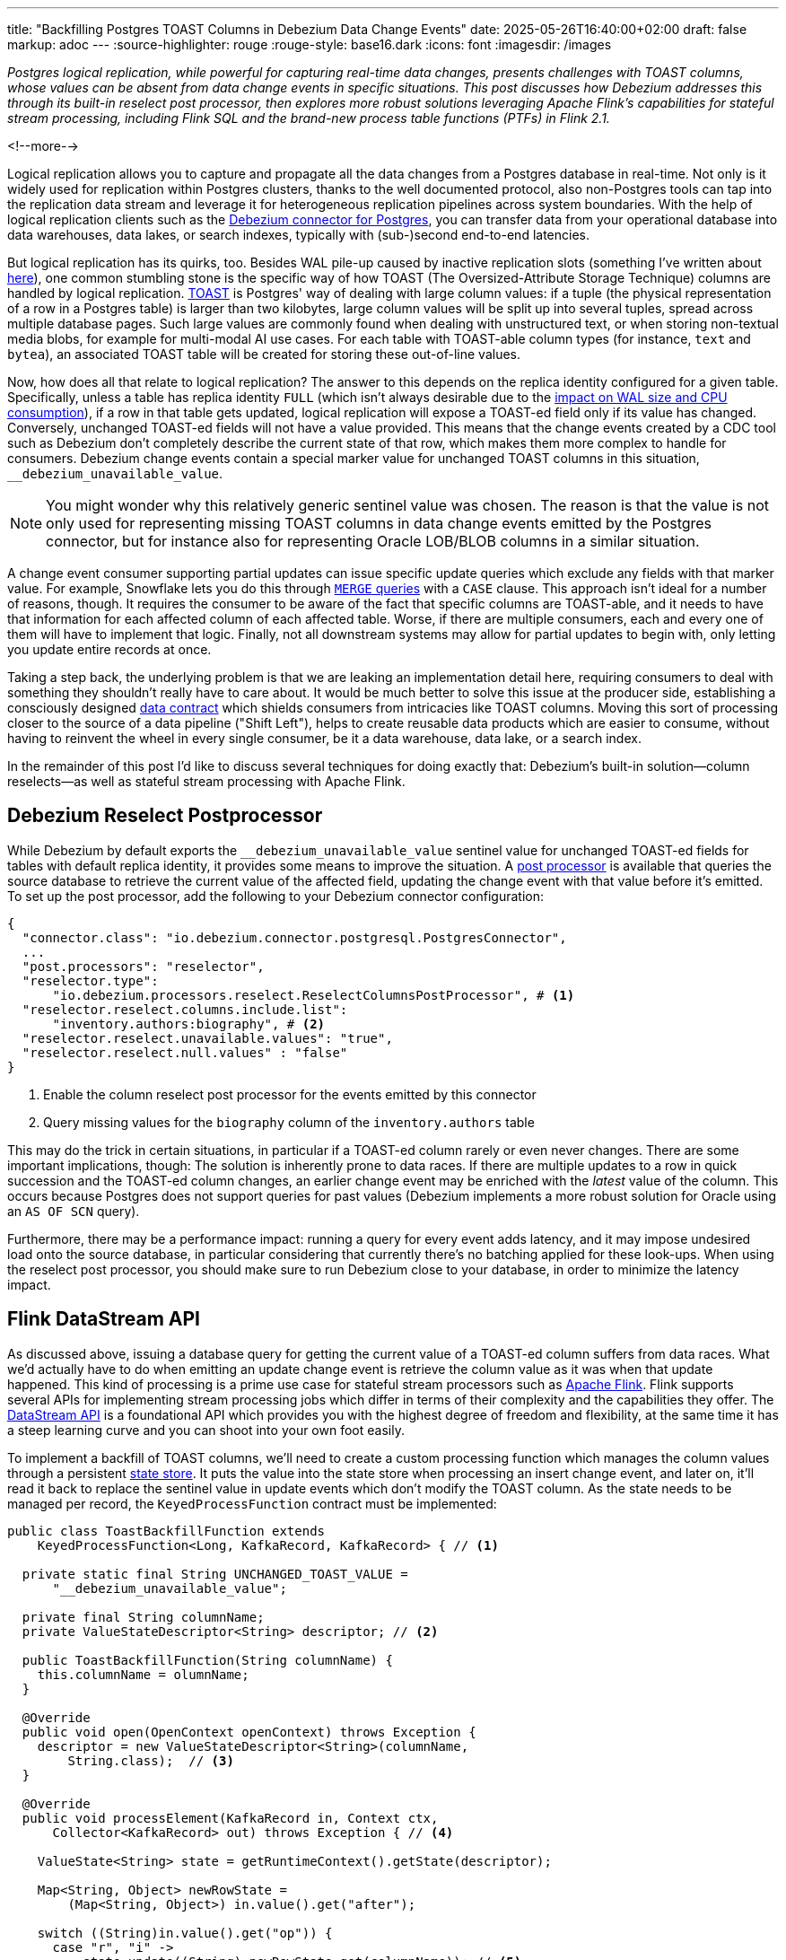 ---
title: "Backfilling Postgres TOAST Columns in Debezium Data Change Events"
date: 2025-05-26T16:40:00+02:00
draft: false
markup: adoc
---
:source-highlighter: rouge
:rouge-style: base16.dark
:icons: font
:imagesdir: /images
ifdef::env-github[]
:imagesdir: ../../static/images
endif::[]

_Postgres logical replication, while powerful for capturing real-time data changes, presents challenges with TOAST columns,
whose values can be absent from data change events in specific situations.
This post discusses how Debezium addresses this through its built-in reselect post processor,
then explores more robust solutions leveraging Apache Flink's capabilities for stateful stream processing,
including Flink SQL and the brand-new process table functions (PTFs) in Flink 2.1._

<!--more-->

Logical replication allows you to capture and propagate all the data changes from a Postgres database in real-time.
Not only is it widely used for replication within Postgres clusters,
thanks to the well documented protocol,
also non-Postgres tools can tap into the replication data stream and leverage it for heterogeneous replication pipelines across system boundaries.
With the help of logical replication clients such as the https://debezium.io/documentation/reference/stable/connectors/postgresql[Debezium connector for Postgres],
you can transfer data from your operational database into data warehouses, data lakes, or search indexes, typically with (sub-)second end-to-end latencies.

But logical replication has its quirks, too.
Besides WAL pile-up caused by inactive replication slots
(something I've written about link:/blog/insatiable-postgres-replication-slot/[here]),
one common stumbling stone is the specific way of how TOAST (The Oversized-Attribute Storage Technique) columns are handled by logical replication.
https://www.postgresql.org/docs/current/storage-toast.html[TOAST] is Postgres' way of dealing with large column values:
if a tuple (the physical representation of a row in a Postgres table) is larger than two kilobytes, large column values will be split up into several tuples, spread across multiple database pages.
Such large values are commonly found when dealing with unstructured text, or when storing non-textual media blobs,
for example for multi-modal AI use cases. 
For each table with TOAST-able column types (for instance, `text` and `bytea`), an associated TOAST table will be created for storing these out-of-line values.

Now, how does all that relate to logical replication?
The answer to this depends on the replica identity configured for a given table.
Specifically, unless a table has replica identity `FULL`
(which isn't always desirable due to the https://xata.io/blog/replica-identity-full-performance#benchmarking[impact on WAL size and CPU consumption]),
if a row in that table gets updated,
logical replication will expose a TOAST-ed field only if its value has changed.
Conversely, unchanged TOAST-ed fields will not have a value provided.
This means that the change events created by a CDC tool such as Debezium don't completely describe the current state of that row,
which makes them more complex to handle for consumers.
Debezium change events contain a special marker value for unchanged TOAST columns in this situation,
`__debezium_unavailable_value`.

[NOTE] 
====
You might wonder why this relatively generic sentinel value was chosen.
The reason is that the value is not only used for representing missing TOAST columns in data change events emitted by the Postgres connector,
but for instance also for representing Oracle LOB/BLOB columns in a similar situation.
====

A change event consumer supporting partial updates can issue specific update queries which exclude any fields with that marker value.
For example, Snowflake lets you do this through https://www.artie.com/blogs/why-toast-columns-break-postgres-cdc-and-how-to-fix-it#how-most-cdc-tools-handle-toast-incorrectly[`MERGE` queries] with a `CASE` clause.
This approach isn't ideal for a number of reasons, though.
It requires the consumer to be aware of the fact that specific columns are TOAST-able,
and it needs to have that information for each affected column of each affected table.
Worse, if there are multiple consumers, each and every one of them will have to implement that logic.
Finally, not all downstream systems may allow for partial updates to begin with,
only letting you update entire records at once.

Taking a step back, the underlying problem is that we are leaking an implementation detail here,
requiring consumers to deal with something they shouldn't really have to care about.
It would be much better to solve this issue at the producer side,
establishing a consciously designed https://www.youtube.com/watch?v=8PycG-dOwDE[data contract] which shields consumers from intricacies like TOAST columns.
Moving this sort of processing closer to the source of a data pipeline ("Shift Left"),
helps to create reusable data products which are easier to consume,
without having to reinvent the wheel in every single consumer, be it a data warehouse, data lake, or a search index.

In the remainder of this post I'd like to discuss several techniques for doing exactly that:
Debezium's built-in solution--column reselects--as well as stateful stream processing with Apache Flink.

## Debezium Reselect Postprocessor

While Debezium by default exports the `__debezium_unavailable_value` sentinel value for unchanged TOAST-ed fields for tables with default replica identity,
it provides some means to improve the situation.
A https://debezium.io/documentation/reference/stable/post-processors/reselect-columns.html[post processor] is available that queries the source database to retrieve the current value of the affected field, updating the change event with that value before it's emitted.
To set up the post processor, add the following to your Debezium connector configuration:

[source,json,linenums=true]
----
{
  "connector.class": "io.debezium.connector.postgresql.PostgresConnector",
  ...
  "post.processors": "reselector",
  "reselector.type":
      "io.debezium.processors.reselect.ReselectColumnsPostProcessor", # <1>
  "reselector.reselect.columns.include.list":
      "inventory.authors:biography", # <2>
  "reselector.reselect.unavailable.values": "true",
  "reselector.reselect.null.values" : "false"
}
----
<1> Enable the column reselect post processor for the events emitted by this connector
<2> Query missing values for the `biography` column of the `inventory.authors` table

This may do the trick in certain situations, in particular if a TOAST-ed column rarely or even never changes.
There are some important implications, though:
The solution is inherently prone to data races.
If there are multiple updates to a row in quick succession and the TOAST-ed column changes,
an earlier change event may be enriched with the _latest_ value of the column.
This occurs because Postgres does not support queries for past values
(Debezium implements a more robust solution for Oracle using an `AS OF SCN` query).

Furthermore, there may be a performance impact: running a query for every event adds latency,
and it may impose undesired load onto the source database,
in particular considering that currently there's no batching applied for these look-ups.
When using the reselect post processor,
you should make sure to run Debezium close to your database,
in order to minimize the latency impact.

## Flink DataStream API

As discussed above, issuing a database query for getting the current value of a TOAST-ed column suffers from data races.
What we'd actually have to do when emitting an update change event is retrieve the column value as it was when that update happened.
This kind of processing is a prime use case for stateful stream processors such as https://flink.apache.org/[Apache Flink].
Flink supports several APIs for implementing stream processing jobs which differ in terms of their complexity and the capabilities they offer.
The https://nightlies.apache.org/flink/flink-docs-master/docs/dev/datastream/overview/[DataStream API] is a foundational API which provides you with the highest degree of freedom and flexibility,
at the same time it has a steep learning curve and you can shoot into your own foot easily.

To implement a backfill of TOAST columns, we'll need to create a custom processing function which manages the column values through a persistent https://nightlies.apache.org/flink/flink-docs-master/docs/dev/datastream/fault-tolerance/state/[state store].
It puts the value into the state store when processing an insert change event,
and later on, it'll read it back to replace the sentinel value in update events which don't modify the TOAST column.
As the state needs to be managed per record, the `KeyedProcessFunction` contract must be implemented:

[source,java,linenums=true]
----
public class ToastBackfillFunction extends
    KeyedProcessFunction<Long, KafkaRecord, KafkaRecord> { // <1>

  private static final String UNCHANGED_TOAST_VALUE =
      "__debezium_unavailable_value";

  private final String columnName;
  private ValueStateDescriptor<String> descriptor; // <2>

  public ToastBackfillFunction(String columnName) {
    this.columnName = olumnName;
  }

  @Override
  public void open(OpenContext openContext) throws Exception {
    descriptor = new ValueStateDescriptor<String>(columnName,
        String.class);  // <3>
  }

  @Override
  public void processElement(KafkaRecord in, Context ctx,
      Collector<KafkaRecord> out) throws Exception { // <4>

    ValueState<String> state = getRuntimeContext().getState(descriptor);

    Map<String, Object> newRowState =
        (Map<String, Object>) in.value().get("after");

    switch ((String)in.value().get("op")) {
      case "r", "i" ->
          state.update((String) newRowState.get(columnName)); // <5>

      case "u" -> {
        if (UNCHANGED_TOAST_VALUE.equals(
              newRowState.get(columnName))) { // <6>
          newRowState.put(columnName, state.value());
        } else {
          state.update((String) newRowState.get(columnName)); // <7>
        }
      }

      case "d" -> {
        state.clear(); // <8>
      }
    }

    out.collect(in);  // <9>
  }
}
----
<1> This is a keyed process function working on `Long` keys (the primary key type of our table), consuming and emitting Kafka records mapped via Jackson
<2> Descriptor for a key-scoped value store containing the latest value of the TOAST column
<3> Initialize the state store when the function instance gets created and configured
<4> The `processElement()` method is invoked for each element on the stream
<5> When receiving an `insert` or `read` (i.e. snapshot) event, put the value of the given TOAST column into the state store
<6> When receiving an `update` event which doesn't modify the TOAST column, retrieve the value from the state store and put it into the event
<7> When receiving an `update` event which does modify the column, update the value in the state store
<8> When receiving a `delete` event, remove the value from the state store
<9> Emit the event

The function must be applied to a stream which is keyed by the change event's primary record:

[source,java,linenums=true]
----
StreamExecutionEnvironment env =
    StreamExecutionEnvironment.getExecutionEnvironment();

KafkaSource<KafkaRecord> source = ...;
KafkaSink<KafkaRecord> sink = ...;

env.fromSource(source, WatermarkStrategy.noWatermarks(), "Kafka Source")
  .keyBy(record -> { // <1>
    return Long.valueOf((Integer) record.key().get("id"));
  })
  .process(new ToastBackfillFunction("biography")) // <2>
  .sinkTo(sink);

env.execute("Flink TOAST Backfill");
----
<1> Key the incoming change event stream by the table's primary key, `id`
<2> For each change event, apply the TOAST backfill function

The Kafka source shown in the job reads Debezium data change events from a Kafka topic,
whereas the Kafka sink will write them to another topic, once they have been processed.
For each record of the source table, the processing function keeps the latest value of the TOAST column in the state store.
Depending on the number of records and the size of the TOAST column values,
a sizable amount of state will be stored.
That's not a fundamental problem though: Flink jobs commonly manage hundreds of gigabytes of state size,
and newer developments like the https://nightlies.apache.org/flink/flink-docs-master/docs/ops/state/disaggregated_state/[disaggregated state management] in Flink 2.0 can help with that task.

You can find the complete runnable example in my https://github.com/gunnarmorling/streaming-examples/blob/main/postgres-toast-backfill/toast-backfill/src/main/java/dev/morling/demos/partialevents/DataStreamJob.java[streaming-examples repo] on GitHub.

## Flink SQL With OVER Aggregation

Besides the DataStream API, Apache Flink also provides a relational interface to stream processing in the form of https://nightlies.apache.org/flink/flink-docs-master/docs/dev/table/overview/[Flink SQL] and the accompanying Table API.
This makes stateful stream processing accessible to a much larger audience:
all the developers and data engineers who are familiar with SQL.
Which begs the question: can TOAST column backfills be implemented with a SQL query?
As it turns out, yes it can!

The key idea is to use Flink's link:/blog/ingesting-debezium-events-from-kafka-with-flink-sql/[Apache Kafka SQL connector in append-only mode] for operating on the "raw" stream of Debezium change events and applying the necessary backfill with an https://nightlies.apache.org/flink/flink-docs-master/docs/dev/table/sql/queries/over-agg/[`OVER` aggregation]:

[source,sql,linenums=true]
----
INSERT INTO authors_backfilled
  SELECT
    id,
    before,
    ROW(
      id,
      after.first_name,
      after.last_name,
      CASE
        WHEN after.biography IS NULL THEN NULL
        ELSE
          LAST_VALUE(NULLIF(after.biography,
              '__debezium_unavailable_value')) OVER (
            PARTITION BY id
            ORDER BY proctime
            RANGE BETWEEN INTERVAL '30' DAY PRECEDING AND CURRENT ROW
          )
      END,
      after.dob
    ),
    source,
    op,
    ts_ms
  FROM
    authors
----

Unlike a regular `GROUP BY` aggregation, which condenses multiple input rows into a single output row,
an `OVER` aggregation produces an aggregated value for every input row, based on a given window.

The `LAST_VALUE()` aggregation function propagates the last non `NULL` value for each window.
By mapping the unavailable value placeholder to `NULL` using `NULLIF()`, this will always be the latest value of the biography column.
The data is partitioned by id: the aggregation window are all the change events with the same primary key within the given interval of 30 days.

[NOTE] 
====
Finding the right value for that look-back period can be tricky, as it depends on the lifecycle of your data.
If update events for a record can come in 180 days after the previous update, state in the Flink job must be retained for that entire time.
Ideally, we'd dispose of the state for a given record once the delete event for that key has been ingested.
Unfortunately, I am not aware of any way for doing so purely with Flink SQL on an append-only data stream.
The PTF solution discussed in the next section implements this logic.
====

In order to handle the situation where the TOAST-ed column actually is set to `NULL`, the aggregation is wrapped by a `CASE` clause which emits the `NULL` value in this case.
Note that the statement above is simplified somewhat for the sake of comprehensibility.
In particular, it ignores the case of delete events whose `after` field is null,
which could be implemented using another `CASE` clause.

Solving the problem solely with SQL makes for a generally elegant and portable solution,
especially when considering that Flink SQL tends to be more widely supported by Flink SaaS vendors than the DataStream API,
due to the inherent complexities of operating the latter.
Yet, it is not a silver bullet:
The complexity of statements can become a problem quickly.
As discussed above, you lack fine-grained control over the retention period of the required state.
Furthermore, SQL arguably has a bit of a discoverability problem,
in particular software engineers with a background in application development may not necessarily be aware of features such as `OVER` aggregations.

This leads us to the next and final way for backfilling TOAST columns,
which combines the simplicity of SQL with the flexibility and expressiveness of implementing key parts of the functionality imperatively.

## Flink Process Table Functions

The idea of this approach is to delegate state management to a custom process table function (PTF).
Specified in https://cwiki.apache.org/confluence/pages/viewpage.action?pageId=298781093[FLIP-440], PTFs are a new kind of user-defined function (UDF) for Flink SQL, which will be available in Flink 2.1.
Complementing other types of UDFs already present in earlier Flink SQL versions, such as scalar and aggregate functions,
PTFs are much more powerful and have a few very interesting characteristics:

* Just like a custom process function you'd implement for the DataStream API,
they provide you with access to persistent state and timers
* Unlike scalar functions,
they are table-valued functions (TVFs) that accept tables as input and produce a table as output
* They are also polymorphic functions (in fact, PTFs are called https://www.iso.org/standard/78938.html[polymorphic table functions] in the SQL standard),
which means that their input and output types are determined dynamically, rather than statically

The polymorphic nature allows for extremely powerful customizations of your SQL queries,
for instance there could be a PTF which exposes the contents of a Parquet file in a typed way,
allowing for the projection of specific columns.
Other potential use cases for custom PTFs include implementing specific join operators, doing remote REST API calls for enriching your data,
integrating with LLMs for sentiment analysis or categorization, and much more.

PTFs are a https://nightlies.apache.org/flink/flink-docs-master/docs/dev/table/functions/ptfs/[comprehensive extension] to the Flink API and definitely warrant their own blog post at some point,
for now let's just take a look at how to use a PTF for backfilling Postgres TOAST columns.
Note that PTFs are still work-in-progress and details of the API may change.
The following has been implemented against Flink built from source as of commit https://github.com/apache/flink/commit/f7b5d00c453d9774b37ca6c348505b10abfbc6ed[f7b5d00].

To create a PTF, create a subclass of `ProcessTableFunction`, parameterized with the output type.
In our case that's `Row`, as this PTF produces entire table rows.
The processing logic needs to be implemented in a method named `eval()`,
which takes any arguments, and optionally a state carrier object as well as other context, as input:


[source,java,linenums=true]
----
public class ToastBackfillFunction extends ProcessTableFunction<Row> {

  private static final String UNCHANGED_TOAST_VALUE =
      "__debezium_unavailable_value";

  public static class ToastState { // <1>
    public String value;
  }

  public void eval(ToastState state, Row input, String column) { // <2>
    Row newRowState = (Row) input.getField("after");

    switch ((String)input.getField("op")) {
      case "r", "c" -> { // <3>
        state.value = (String) newRowState.getField(column);
      }
      case "u" -> { // <4>
        if (UNCHANGED_TOAST_VALUE.equals(newRowState.getField(column))) {
          newRowState.setField(column, state.value);
        } else {
          state.value = (String) newRowState.getField(column);
        }
      }
      case "d" -> {  // <5>
        state.value = null;
      }
    }

    collect(input); // <6>
  }
}
----
<1> A custom state type for managing the persistent state of this PTF; stores the latest value for the given TOAST column
<2> The `eval()` method will be invoked for each row to be aggregated; it declares the state type and two arguments for PTF: the table to process, and the name of the TOAST column
<3> If the incoming event is an insert (`c`) or snapshot (`r`) event, store the value of the specified TOAST column in the state store
<4> If the incoming event is an update and the value of the TOAST column didn't change, retrieve the value from the state store and update the input row with it; if the value did change, update the value in the state store
<5> If the incoming event is a delete, remove the value for the given key from the state; i.e. in contrast to the `OVER` aggregation solution,
the state retention time now closely matches the lifecycle of the underlying data itself
<6> Emit the table row

In most cases, semantics of the arguments of the `eval()` method can be determined https://nightlies.apache.org/flink/flink-docs-master/docs/dev/table/functions/ptfs/#implementation-guide[automatically via reflection],
or they can be specified using annotations such as `@StateHint` and `@ArgumentHint`.
The TOAST backfill PTF is special in so far as that its output type can't be specified statically;
instead, it mirrors the type of the table the PTF is applied to.
For dynamic cases like this, the `getTypeInference()` method can be overridden,
allowing you to declare the exact input and output type semantics for the method:
 
[source,java,linenums=true]
----
@Override
public TypeInference getTypeInference(DataTypeFactory typeFactory) {
  LinkedHashMap<String, StateTypeStrategy> stateTypeStrategies =
      LinkedHashMap.newLinkedHashMap(1); // <1>
  stateTypeStrategies.put("state",
      StateTypeStrategy.of(
          TypeStrategies.explicit(
              DataTypes.of(ToastState.class).toDataType(typeFactory))));

  return TypeInference.newBuilder()
      .staticArguments( // <2>
        StaticArgument.table( // <3>
          "input",
          Row.class,
          false,
          EnumSet.of(StaticArgumentTrait.TABLE_AS_SET)),
        StaticArgument.scalar("column", DataTypes.STRING(), false) // <4>
      )
      .stateTypeStrategies(stateTypeStrategies) // <1>
      .outputTypeStrategy(callContext -> // <5>
          Optional.of(callContext.getArgumentDataTypes().get(0)))
      .build();
}
----
<1> Declares the state type of the PTF
<2> Defines the arguments of the PTF
<3> The first argument is the input table; it has "set" semantics, which means the method operates on partitioned sets of rows (as opposed to "row" semantics, in which case it would operate on individual rows of the table); the PTF's state is managed within the context of each of those partitioned sets; the argument is of type `Row` (representing a table row) and it is not optional
<4> The second argument is the name of the TOAST column to process; it is of type `String` and also not optional
<5> The output type is exactly the same as the row type of the input table

With that PTF definition in place, it can be invoked like this:

[source,sql,linenums=true]
----
SELECT
  id,
  before,
  after,
  source,
  op,
  ts_ms 
FROM 
  ToastBackfill(TABLE authors PARTITION BY id, "biography"); -- <1>
----
<1> Invoke the PTF for the `authors` table, partitioned by id, and backfilling values for the `biography` TOAST column

Invoking a table-valued function might feel unusual at first,
but on the upside the overall statement is quite a bit less complex than the `OVER` aggregation shown above.
This illustrates another potential benefit of PTFs:
they let you encapsulate that logic in a reusable function,
thus allowing for less complex and verbose queries.
You might develop a library of parameterized PTFs tailored to your specific use cases,
ready to be used by the data engineers in your organization for building streaming pipelines.

## Summary and Discussion

Used for storing large values, Postgres TOAST columns are not fully represented in data change events for tables without replica identity `FULL`.
As such, they create complexities for downstream consumers,
which typically are better off with events describing the complete state of a row.

In this post, we've explored several solutions to address this issue.
Debezium's built-in reselect post processor queries the database for missing values.
It can be a solution for simple cases, but it is prone to data races and can create performance issues.
Stateful stream processing, using Apache Flink, is a powerful alternative.
Flink provides multiple options for solving this task, ranging from a purely imperative solution using the DataStream API,
over a purely SQL-based implementation in form of an `OVER` aggregation,
to a hybrid solution with a custom process table function for state management, invoked from within a very basic SQL query.

To be officially released with Flink 2.1 later this year,
the PTF approach strikes a very appealing balance between expressiveness and flexibility--for instance in regards to managing the lifecycle of TOAST backfill data in the Flink state store--and ease of use for authors of SQL queries.

Now, could Debezium also provide a reliable and robust solution out of the box, thus eliminating the need for any subsequent processing?
Indeed I think it could:
Next to the existing re-select post processor, there could be another one which implements the backfilling logic described in this post.
To do so, such a post processor could directly manage values in a persistent store such as https://rocksdb.org/[RocksDB] or https://slatedb.io/[SlateDB].
Alternatively, it also could embed Flink into the connector process,
using Flink's mini-cluster deployment mode.
I've logged issue https://issues.redhat.com/browse/DBZ-9078[DBZ-9078] for exploring this further;
please reach out if this sounds interesting to you!

_Many thanks to Andrew Sellers and Steffen Hausmann for their feedback while writing this post!_
